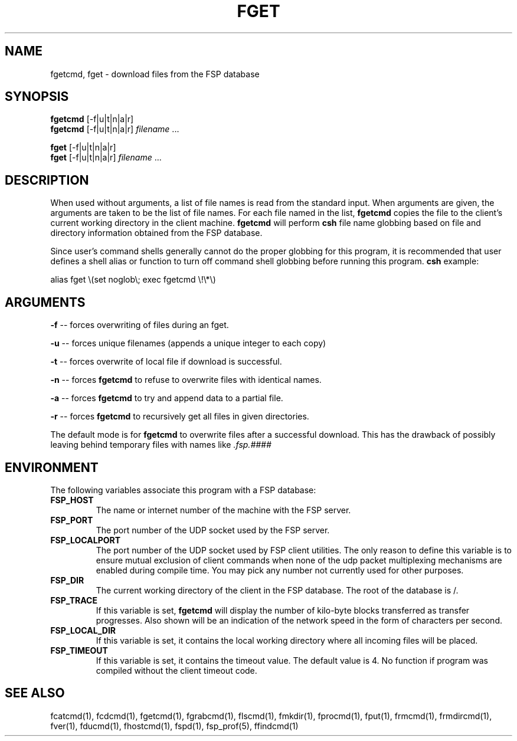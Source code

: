 .TH FGET 1 "27 January 1993"
.SH NAME
fgetcmd, fget \- download files from the FSP database
.SH SYNOPSIS
.B fgetcmd
[-f|u|t|n|a|r]
.br
.B fgetcmd
[-f|u|t|n|a|r]
.I filename
\&.\|.\|.
.LP
.B fget
[-f|u|t|n|a|r]
.br
.B fget
[-f|u|t|n|a|r]
.I filename
\&.\|.\|.
.SH DESCRIPTION
.LP
When used without arguments, a list of file names is read from the
standard input.  When arguments are given, the arguments are taken
to be the list of file names.  For each file named in the list,
.B fgetcmd
copies the file to the client's current working directory in the
client machine.
.B fgetcmd
will perform
.B csh
file name globbing based on file and directory information
obtained from the FSP database.
.LP
Since user's command shells generally cannot do the proper globbing for
this program, it is recommended that user defines a shell alias or
function to turn off command shell globbing before running this program.
.B csh
example:
.LP
.nf
alias fget \e(set noglob\e; exec fgetcmd \e!\e*\e)
.fi
.SH ARGUMENTS
.LP
.B -f
-- forces overwriting of files during an fget.
.LP
.B -u
-- forces unique filenames (appends a unique integer to each copy)
.LP
.B -t
-- forces overwrite of local file if download is successful.
.LP
.B -n
-- forces
.B fgetcmd
to refuse to overwrite files with identical names.
.LP
.B -a
-- forces
.B fgetcmd
to try and append data to a partial file.
.LP
.B -r
-- forces
.B fgetcmd
to recursively get all files in given directories.
.LP
The default mode is for
.B fgetcmd
to overwrite files after a successful download.  This has the drawback of
possibly leaving behind temporary files with names like
.I .fsp.####
.SH ENVIRONMENT
.LP
The following variables associate this program with a FSP database:
.TP
.B FSP_HOST
The name or internet number of the machine with the FSP server.
.TP
.B FSP_PORT
The port number of the UDP socket used by the FSP server.
.TP
.B FSP_LOCALPORT
The port number of the UDP socket used by FSP client utilities.
The only reason to define this variable is to ensure mutual
exclusion of client commands when none of the udp packet
multiplexing mechanisms are enabled during compile time.
You may pick any number not currently used for other purposes.
.TP
.B FSP_DIR
The current working directory of the client in the FSP database.
The root of the database is /.
.TP
.B FSP_TRACE
If this variable is set,   
.B fgetcmd
will display the number of kilo-byte blocks transferred as transfer 
progresses.  Also shown will be an indication of the network speed
in the form of characters per second.
.TP
.B FSP_LOCAL_DIR
If this variable is set, it contains the local working directory where
all incoming files will be placed.
.TP
.B FSP_TIMEOUT
If this variable is set, it contains the timeout value.  The default value is
4.  No function if program was compiled without the client timeout code.
.SH "SEE ALSO"
.PD
fcatcmd(1), fcdcmd(1), fgetcmd(1), fgrabcmd(1), flscmd(1), fmkdir(1),
fprocmd(1), fput(1), frmcmd(1), frmdircmd(1), fver(1), fducmd(1),
fhostcmd(1), fspd(1), fsp_prof(5), ffindcmd(1)
